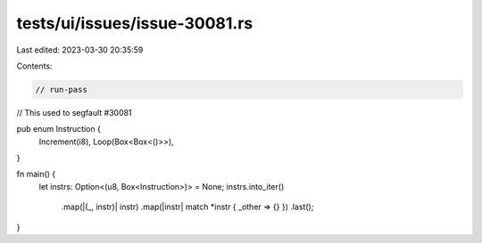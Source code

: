tests/ui/issues/issue-30081.rs
==============================

Last edited: 2023-03-30 20:35:59

Contents:

.. code-block:: rs

    // run-pass
// This used to segfault #30081

pub enum Instruction {
    Increment(i8),
    Loop(Box<Box<()>>),
}

fn main() {
    let instrs: Option<(u8, Box<Instruction>)> = None;
    instrs.into_iter()
        .map(|(_, instr)| instr)
        .map(|instr| match *instr { _other => {} })
        .last();
}


